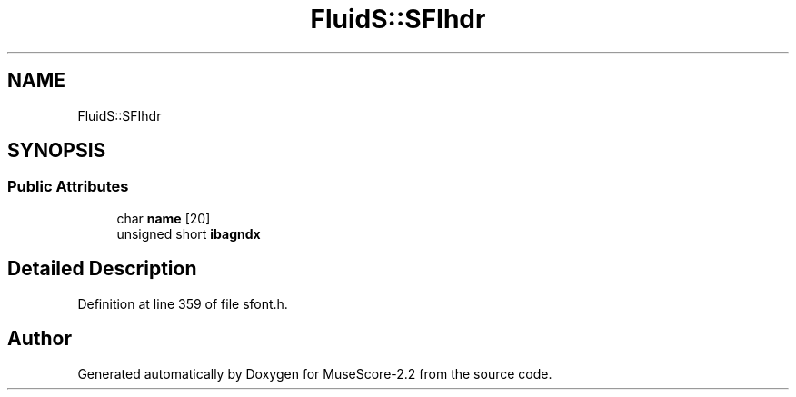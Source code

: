 .TH "FluidS::SFIhdr" 3 "Mon Jun 5 2017" "MuseScore-2.2" \" -*- nroff -*-
.ad l
.nh
.SH NAME
FluidS::SFIhdr
.SH SYNOPSIS
.br
.PP
.SS "Public Attributes"

.in +1c
.ti -1c
.RI "char \fBname\fP [20]"
.br
.ti -1c
.RI "unsigned short \fBibagndx\fP"
.br
.in -1c
.SH "Detailed Description"
.PP 
Definition at line 359 of file sfont\&.h\&.

.SH "Author"
.PP 
Generated automatically by Doxygen for MuseScore-2\&.2 from the source code\&.
